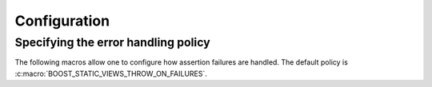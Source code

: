.. _configuration:

Configuration
^^^^^^^^^^^^^^^^^^^^^^^^^^^^^^^^^^^^^^^^^^^^^^^^^^^^^^^^^^^^^^^^^^^^^^^^^^

.. cpp:namespace:: boost::static_views

.. c:macro:: BOOST_STATIC_VIEWS_USE_BOOST

   If defined, `Boost.Config`_ will be used to detect compiler-specific
   functionality.


Specifying the error handling policy
""""""""""""""""""""""""""""""""""""""""""""""""""""""""""""""""""""""""""

The following macros allow one to configure how assertion failures are
handled. The default policy is
:c:macro:`BOOST_STATIC_VIEWS_THROW_ON_FAILURES`.

.. c:macro:: BOOST_STATIC_VIEWS_DISABLE_CHECKS

   If defined, assertions are replaced by calls to |builtin_assume|_
   (if the compiler supports it). Use this macro to achieve the best
   performance.

.. c:macro:: BOOST_STATIC_VIEWS_THROW_ON_FAILURES

   If defined, an exception of type :cpp:class:`assertion_failure` will be
   thrown in case of an assertion failure. Use this macro during
   development because :cpp:func:`assertion_failure::what()` provides some
   useful information about the location of the failure.

.. c:macro:: BOOST_STATIC_VIEWS_TERMINATE_ON_FAILURES

   If defined, |std::terminate|_ will be called on assertion failures.
   Use this macro in environments that do not support exceptions.


.. |builtin_assume| replace:: ``__builtin_assume``
.. _builtin_assume: https://clang.llvm.org/docs/LanguageExtensions.html#builtin-assume

.. |std::terminate| replace:: ``std::terminate``
.. _std::terminate: https://en.cppreference.com/w/cpp/error/terminate

.. _Boost.Config: http://www.boost.org/doc/libs/develop/libs/config/doc/html/index.html
